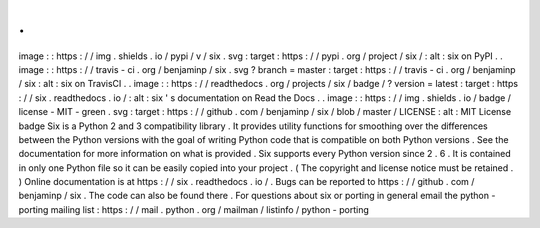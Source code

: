 .
.
image
:
:
https
:
/
/
img
.
shields
.
io
/
pypi
/
v
/
six
.
svg
:
target
:
https
:
/
/
pypi
.
org
/
project
/
six
/
:
alt
:
six
on
PyPI
.
.
image
:
:
https
:
/
/
travis
-
ci
.
org
/
benjaminp
/
six
.
svg
?
branch
=
master
:
target
:
https
:
/
/
travis
-
ci
.
org
/
benjaminp
/
six
:
alt
:
six
on
TravisCI
.
.
image
:
:
https
:
/
/
readthedocs
.
org
/
projects
/
six
/
badge
/
?
version
=
latest
:
target
:
https
:
/
/
six
.
readthedocs
.
io
/
:
alt
:
six
'
s
documentation
on
Read
the
Docs
.
.
image
:
:
https
:
/
/
img
.
shields
.
io
/
badge
/
license
-
MIT
-
green
.
svg
:
target
:
https
:
/
/
github
.
com
/
benjaminp
/
six
/
blob
/
master
/
LICENSE
:
alt
:
MIT
License
badge
Six
is
a
Python
2
and
3
compatibility
library
.
It
provides
utility
functions
for
smoothing
over
the
differences
between
the
Python
versions
with
the
goal
of
writing
Python
code
that
is
compatible
on
both
Python
versions
.
See
the
documentation
for
more
information
on
what
is
provided
.
Six
supports
every
Python
version
since
2
.
6
.
It
is
contained
in
only
one
Python
file
so
it
can
be
easily
copied
into
your
project
.
(
The
copyright
and
license
notice
must
be
retained
.
)
Online
documentation
is
at
https
:
/
/
six
.
readthedocs
.
io
/
.
Bugs
can
be
reported
to
https
:
/
/
github
.
com
/
benjaminp
/
six
.
The
code
can
also
be
found
there
.
For
questions
about
six
or
porting
in
general
email
the
python
-
porting
mailing
list
:
https
:
/
/
mail
.
python
.
org
/
mailman
/
listinfo
/
python
-
porting
